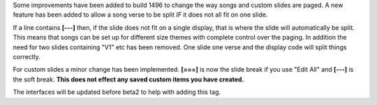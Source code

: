 .. title: Breaks Between Slides
.. slug: 2011/04/29/breaks-between-slides
.. date: 2011-04-29 05:04:32 UTC
.. tags: 
.. description: 

Some improvements have been added to build 1496 to change the way songs
and custom slides are paged. A new feature has been added to allow a
song verse to be split *IF* it does not all fit on one slide.

If a line contains **[---]** then, if the slide does not fit on a single
display, that is where the slide will automatically be split. This means
that songs can be set up for different size themes with complete control
over the paging. In addition the need for two slides containing "V1" etc
has been removed. One slide one verse and the display code will split
things correctly.

For custom slides a minor change has been implemented. **[===]** is now
the slide break if you use "Edit All" and **[---]** is the soft break.
**This does not effect any saved custom items you have created.**

The interfaces will be updated before beta2 to help with adding this
tag.

